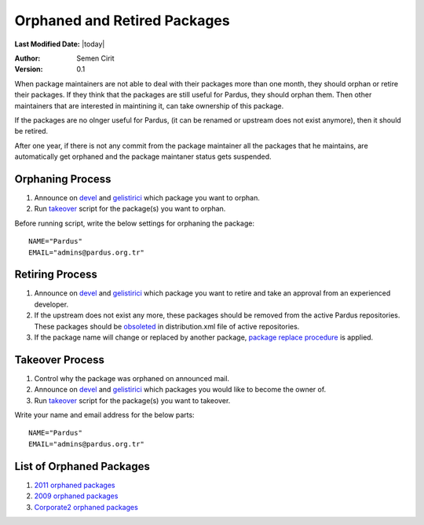.. _orphaned packages:

Orphaned and Retired Packages
=============================

**Last Modified Date:** |today|

:Author: Semen Cirit

:Version: 0.1


When package maintainers are not able to deal with their packages more than one
month, they should orphan or retire their packages. If they think that the packages
are still useful for Pardus, they should orphan them. Then other maintainers that
are interested in maintining it, can take ownership of this package.

If the packages are no olnger useful for Pardus, (it can be renamed or upstream
does not exist anymore), then it should be retired.

After one year, if there is not any commit from the package maintainer all the
packages that he maintains, are automatically get orphaned and the package
maintaner status gets suspended.

Orphaning Process
-----------------

#. Announce on devel_ and gelistirici_ which package you want to orphan.
#. Run takeover_ script for the package(s) you want to orphan.

Before running script, write the below settings for orphaning the package::

    NAME="Pardus"
    EMAIL="admins@pardus.org.tr"


Retiring Process
----------------

#. Announce on devel_ and gelistirici_ which package you want to retire and take an approval from an experienced developer.
#. If the upstream does not exist any more, these packages should be removed from the active Pardus repositories. These packages should be obsoleted_ in distribution.xml file of active repositories.
#. If the package name will change or replaced by another package, `package replace procedure`_ is applied.

Takeover Process
----------------

#. Control why the package was orphaned on announced mail.
#. Announce on devel_ and gelistirici_ which packages you would like to become the owner of.
#. Run takeover_ script for the package(s) you want to takeover.

Write your name and email address for the below parts::

   NAME="Pardus"
   EMAIL="admins@pardus.org.tr"

List of Orphaned Packages
-------------------------

#. `2011 orphaned packages`_
#. `2009 orphaned packages`_
#. `Corporate2 orphaned packages`_

.. _Corporate2 orphaned packages: http://packages.pardus.org.tr/info/corporate2/devel/packager/Pardus.html
.. _2009 orphaned packages: http://packages.pardus.org.tr/info/2009/devel/packager/Pardus.html
.. _2011 orphaned packages: http://packages.pardus.org.tr/info/2011/devel/packager/Pardus.html
.. _devel: http://liste.pardus.org.tr/mailman/listinfo/pardus-devel
.. _gelistirici: http://liste.pardus.org.tr/mailman/listinfo/gelistirici
.. _takeover: http://svn.pardus.org.tr/uludag/trunk/scripts/takeover
.. _obsoleted: http://developer.pardus.org.tr/guides/packaging/packaging_guidelines.html#renaming-replacing-existing-packages
.. _package replace procedure: http://developer.pardus.org.tr/guides/packaging/packaging_guidelines.html#renaming-replacing-existing-packages

.. script sayfası yazılınca takeover linki yerine koy
.. orphaned packages liste linkini yeni packages sitesi yapılınca değiştir.
